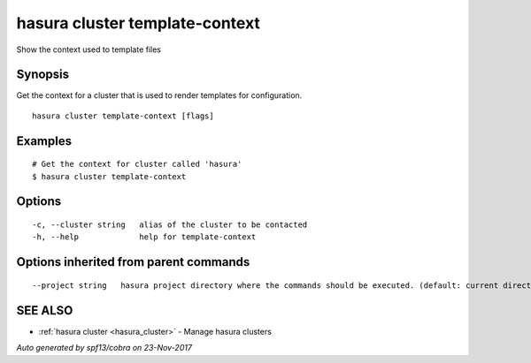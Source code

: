 .. _hasura_cluster_template-context:

hasura cluster template-context
-------------------------------

Show the context used to template files

Synopsis
~~~~~~~~


Get the context for a cluster that is used to render templates for configuration.

::

  hasura cluster template-context [flags]

Examples
~~~~~~~~

::


    # Get the context for cluster called 'hasura'
    $ hasura cluster template-context


Options
~~~~~~~

::

  -c, --cluster string   alias of the cluster to be contacted
  -h, --help             help for template-context

Options inherited from parent commands
~~~~~~~~~~~~~~~~~~~~~~~~~~~~~~~~~~~~~~

::

      --project string   hasura project directory where the commands should be executed. (default: current directory)

SEE ALSO
~~~~~~~~

* :ref:`hasura cluster <hasura_cluster>` 	 - Manage hasura clusters

*Auto generated by spf13/cobra on 23-Nov-2017*
